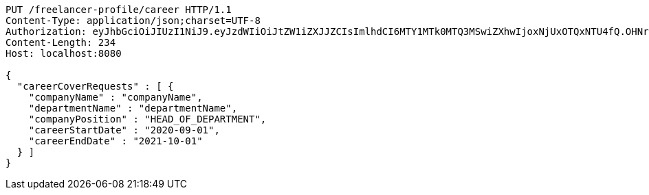 [source,http,options="nowrap"]
----
PUT /freelancer-profile/career HTTP/1.1
Content-Type: application/json;charset=UTF-8
Authorization: eyJhbGciOiJIUzI1NiJ9.eyJzdWIiOiJtZW1iZXJJZCIsImlhdCI6MTY1MTk0MTQ3MSwiZXhwIjoxNjUxOTQxNTU4fQ.OHNrn1XQmXYUzMLARVoVZUIpUd3l-sq6u9eZokMgC_s
Content-Length: 234
Host: localhost:8080

{
  "careerCoverRequests" : [ {
    "companyName" : "companyName",
    "departmentName" : "departmentName",
    "companyPosition" : "HEAD_OF_DEPARTMENT",
    "careerStartDate" : "2020-09-01",
    "careerEndDate" : "2021-10-01"
  } ]
}
----